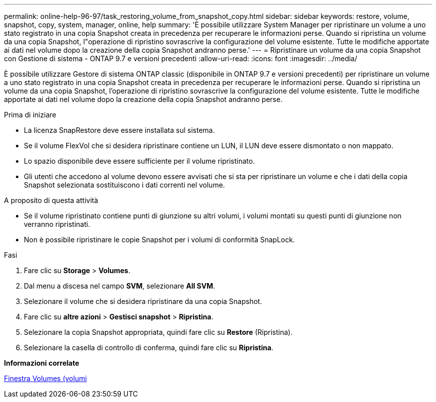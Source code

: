 ---
permalink: online-help-96-97/task_restoring_volume_from_snapshot_copy.html 
sidebar: sidebar 
keywords: restore, volume, snapshot, copy, system, manager, online, help 
summary: 'È possibile utilizzare System Manager per ripristinare un volume a uno stato registrato in una copia Snapshot creata in precedenza per recuperare le informazioni perse. Quando si ripristina un volume da una copia Snapshot, l"operazione di ripristino sovrascrive la configurazione del volume esistente. Tutte le modifiche apportate ai dati nel volume dopo la creazione della copia Snapshot andranno perse.' 
---
= Ripristinare un volume da una copia Snapshot con Gestione di sistema - ONTAP 9.7 e versioni precedenti
:allow-uri-read: 
:icons: font
:imagesdir: ../media/


[role="lead"]
È possibile utilizzare Gestore di sistema ONTAP classic (disponibile in ONTAP 9.7 e versioni precedenti) per ripristinare un volume a uno stato registrato in una copia Snapshot creata in precedenza per recuperare le informazioni perse. Quando si ripristina un volume da una copia Snapshot, l'operazione di ripristino sovrascrive la configurazione del volume esistente. Tutte le modifiche apportate ai dati nel volume dopo la creazione della copia Snapshot andranno perse.

.Prima di iniziare
* La licenza SnapRestore deve essere installata sul sistema.
* Se il volume FlexVol che si desidera ripristinare contiene un LUN, il LUN deve essere dismontato o non mappato.
* Lo spazio disponibile deve essere sufficiente per il volume ripristinato.
* Gli utenti che accedono al volume devono essere avvisati che si sta per ripristinare un volume e che i dati della copia Snapshot selezionata sostituiscono i dati correnti nel volume.


.A proposito di questa attività
* Se il volume ripristinato contiene punti di giunzione su altri volumi, i volumi montati su questi punti di giunzione non verranno ripristinati.
* Non è possibile ripristinare le copie Snapshot per i volumi di conformità SnapLock.


.Fasi
. Fare clic su *Storage* > *Volumes*.
. Dal menu a discesa nel campo *SVM*, selezionare *All SVM*.
. Selezionare il volume che si desidera ripristinare da una copia Snapshot.
. Fare clic su *altre azioni* > *Gestisci snapshot* > *Ripristina*.
. Selezionare la copia Snapshot appropriata, quindi fare clic su *Restore* (Ripristina).
. Selezionare la casella di controllo di conferma, quindi fare clic su *Ripristina*.


*Informazioni correlate*

xref:reference_volumes_window.adoc[Finestra Volumes (volumi]
